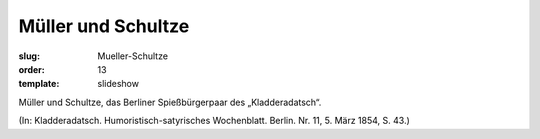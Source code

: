 Müller und Schultze
===================

:slug: Mueller-Schultze
:order: 13
:template: slideshow

Müller und Schultze, das Berliner Spießbürgerpaar des „Kladderadatsch“.

.. class:: source

  (In: Kladderadatsch. Humoristisch-satyrisches Wochenblatt. Berlin. Nr. 11, 5. März 1854, S. 43.)
